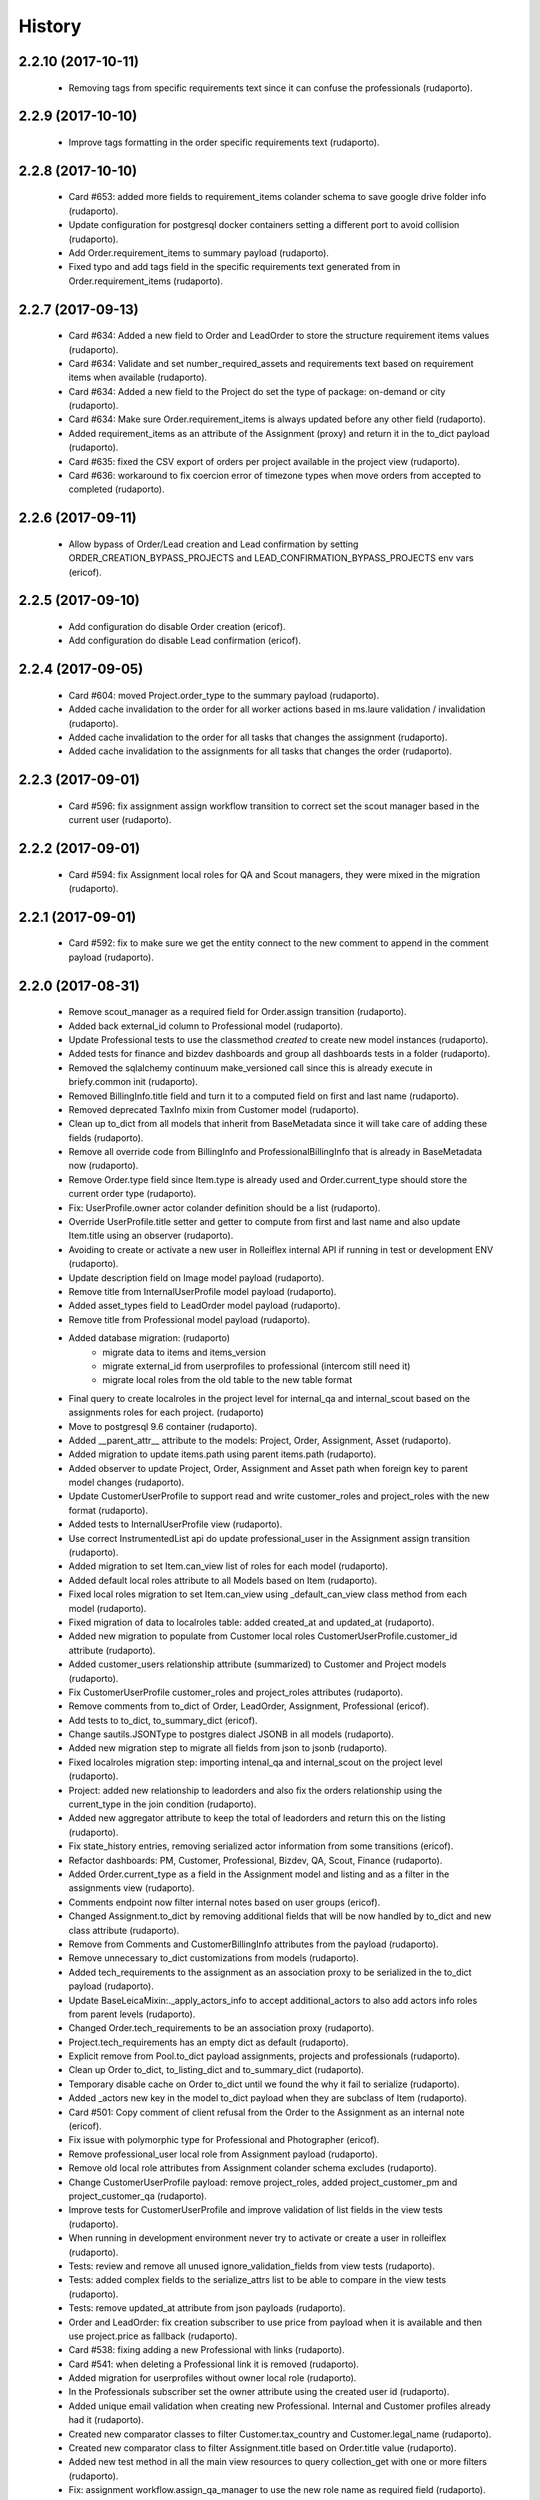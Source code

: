 =======
History
=======

2.2.10 (2017-10-11)
-------------------

    * Removing tags from specific requirements text since it can confuse the professionals (rudaporto).

2.2.9 (2017-10-10)
------------------

    * Improve tags formatting in the order specific requirements text (rudaporto).


2.2.8 (2017-10-10)
------------------

    * Card #653: added more fields to requirement_items colander schema to save google drive folder info (rudaporto).
    * Update configuration for postgresql docker containers setting a different port to avoid collision (rudaporto).
    * Add Order.requirement_items to summary payload (rudaporto).
    * Fixed typo and add tags field in the specific requirements text generated from in Order.requirement_items (rudaporto).


2.2.7 (2017-09-13)
------------------

    * Card #634: Added a new field to Order and LeadOrder to store the structure requirement items values (rudaporto).
    * Card #634: Validate and set number_required_assets and requirements text based on requirement items when available (rudaporto).
    * Card #634: Added a new field to the Project do set the type of package: on-demand or city (rudaporto).
    * Card #634: Make sure Order.requirement_items is always updated before any other field (rudaporto).
    * Added requirement_items as an attribute of the Assignment (proxy) and return it in the to_dict payload (rudaporto).
    * Card #635: fixed the CSV export of orders per project available in the project view (rudaporto).
    * Card #636: workaround to fix coercion error of timezone types when move orders from accepted to completed (rudaporto).

2.2.6 (2017-09-11)
------------------

    * Allow bypass of Order/Lead creation and Lead confirmation by setting ORDER_CREATION_BYPASS_PROJECTS and LEAD_CONFIRMATION_BYPASS_PROJECTS env vars (ericof).

2.2.5 (2017-09-10)
------------------

    * Add configuration do disable Order creation (ericof).
    * Add configuration do disable Lead confirmation (ericof).

2.2.4 (2017-09-05)
------------------
    * Card #604: moved Project.order_type to the summary payload (rudaporto).
    * Added cache invalidation to the order for all worker actions based in ms.laure validation / invalidation (rudaporto).
    * Added cache invalidation to the order for all tasks that changes the assignment (rudaporto).
    * Added cache invalidation to the assignments for all tasks that changes the order (rudaporto).

2.2.3 (2017-09-01)
------------------
    * Card #596: fix assignment assign workflow transition to correct set the scout manager based in the current user (rudaporto).

2.2.2 (2017-09-01)
------------------
    * Card #594: fix Assignment local roles for QA and Scout managers, they were mixed in the migration (rudaporto).

2.2.1 (2017-09-01)
------------------

    * Card #592: fix to make sure we get the entity connect to the new comment to append in the comment payload (rudaporto).

2.2.0 (2017-08-31)
------------------

    * Remove scout_manager as a required field for Order.assign transition (rudaporto).
    * Added back external_id column to Professional model (rudaporto).
    * Update Professional tests to use the classmethod `created` to create new model instances (rudaporto).
    * Added tests for finance and bizdev dashboards and group all dashboards tests in a folder (rudaporto).
    * Removed the sqlalchemy continuum make_versioned call since this is already execute in briefy.common init (rudaporto).
    * Removed BillingInfo.title field and turn it to a computed field on first and last name (rudaporto).
    * Removed deprecated TaxInfo mixin from Customer model (rudaporto).
    * Clean up to_dict from all models that inherit from BaseMetadata since it will take care of adding these fields (rudaporto).
    * Remove all override code from BillingInfo and ProfessionalBillingInfo that is already in BaseMetadata now (rudaporto).
    * Remove Order.type field since Item.type is already used and Order.current_type should store the current order type (rudaporto).
    * Fix: UserProfile.owner actor colander definition should be a list (rudaporto).
    * Override UserProfile.title setter and getter to compute from first and last name and also update Item.title using an observer (rudaporto).
    * Avoiding to create or activate a new user in Rolleiflex internal API if running in test or development ENV (rudaporto).
    * Update description field on Image model payload (rudaporto).
    * Remove title from InternalUserProfile model payload (rudaporto).
    * Added asset_types field to LeadOrder model payload (rudaporto).
    * Remove title from Professional model payload (rudaporto).
    * Added database migration: (rudaporto)
        * migrate data to items and items_version
        * migrate external_id from userprofiles to professional (intercom still need it)
        * migrate local roles from the old table to the new table format
    * Final query to create localroles in the project level for internal_qa and internal_scout based on the assignments roles for each project. (rudaporto)
    * Move to postgresql 9.6 container (rudaporto).
    * Added __parent_attr__ attribute to the models: Project, Order, Assignment, Asset (rudaporto).
    * Added migration to update items.path using parent items.path (rudaporto).
    * Added observer to update Project, Order, Assignment and Asset path when foreign key to parent model changes (rudaporto).
    * Update CustomerUserProfile to support read and write customer_roles and project_roles with the new format (rudaporto).
    * Added tests to InternalUserProfile view (rudaporto).
    * Use correct InstrumentedList api do update professional_user in the Assignment assign transition (rudaporto).
    * Added migration to set Item.can_view list of roles for each model (rudaporto).
    * Added default local roles attribute to all Models based on Item (rudaporto).
    * Fixed local roles migration to set Item.can_view using _default_can_view class method from each model (rudaporto).
    * Fixed migration of data to localroles table: added created_at and updated_at (rudaporto).
    * Added new migration to populate from Customer local roles CustomerUserProfile.customer_id attribute (rudaporto).
    * Added customer_users relationship attribute (summarized) to Customer and Project models (rudaporto).
    * Fix CustomerUserProfile customer_roles and project_roles attributes (rudaporto).
    * Remove comments from to_dict of Order, LeadOrder, Assignment, Professional (ericof).
    * Add tests to to_dict, to_summary_dict (ericof).
    * Change sautils.JSONType to postgres dialect JSONB in all models (rudaporto).
    * Added new migration step to migrate all fields from json to jsonb (rudaporto).
    * Fixed localroles migration step: importing intenal_qa and internal_scout on the project level (rudaporto).
    * Project: added new relationship to leadorders and also fix the orders relationship using the current_type in the join condition (rudaporto).
    * Added new aggregator attribute to keep the total of leadorders and return this on the listing (rudaporto).
    * Fix state_history entries, removing serialized actor information from some transitions (ericof).
    * Refactor dashboards: PM, Customer, Professional, Bizdev, QA, Scout, Finance (rudaporto).
    * Added Order.current_type as a field in the Assignment model and listing and as a filter in the assignments view (rudaporto).
    * Comments endpoint now filter internal notes based on user groups (ericof).
    * Changed Assignment.to_dict by removing additional fields that will be now handled by to_dict and new class attribute (rudaporto).
    * Remove from Comments and CustomerBillingInfo attributes from the payload (rudaporto).
    * Remove unnecessary to_dict customizations from models (rudaporto).
    * Added tech_requirements to the assignment as an association proxy to be serialized in the to_dict payload (rudaporto).
    * Update BaseLeicaMixin:._apply_actors_info to accept additional_actors to also add actors info roles from parent levels (rudaporto).
    * Changed Order.tech_requirements to be an association proxy (rudaporto).
    * Project.tech_requirements has an empty dict as default (rudaporto).
    * Explicit remove from Pool.to_dict payload assignments, projects and professionals (rudaporto).
    * Clean up Order to_dict, to_listing_dict and to_summary_dict (rudaporto).
    * Temporary disable cache on Order to_dict until we found the why it fail to serialize (rudaporto).
    * Added _actors new key in the model to_dict payload when they are subclass of Item (rudaporto).
    * Card #501: Copy comment of client refusal from the Order to the Assignment as an internal note (ericof).
    * Fix issue with polymorphic type for Professional and Photographer (ericof).
    * Remove professional_user local role from Assignment payload (rudaporto).
    * Remove old local role attributes from Assignment colander schema excludes (rudaporto).
    * Change CustomerUserProfile payload: remove project_roles, added project_customer_pm and project_customer_qa (rudaporto).
    * Improve tests for CustomerUserProfile and improve validation of list fields in the view tests (rudaporto).
    * When running in development environment never try to activate or create a user in rolleiflex (rudaporto).
    * Tests: review and remove all unused ignore_validation_fields from view tests (rudaporto).
    * Tests: added complex fields to the serialize_attrs list to be able to compare in the view tests (rudaporto).
    * Tests: remove updated_at attribute from json payloads (rudaporto).
    * Order and LeadOrder: fix creation subscriber to use price from payload when it is available and then use project.price as fallback (rudaporto).
    * Card #538: fixing adding a new Professional with links (rudaporto).
    * Card #541: when deleting a Professional link it is removed (rudaporto).
    * Added migration for userprofiles without owner local role (rudaporto).
    * In the Professionals subscriber set the owner attribute using the created user id (rudaporto).
    * Added unique email validation when creating new Professional. Internal and Customer profiles already had it (rudaporto).
    * Created new comparator classes to filter Customer.tax_country and Customer.legal_name (rudaporto).
    * Created new comparator class to filter Assignment.title based on Order.title value (rudaporto).
    * Added new test method in all the main view resources to query collection_get with one or more filters (rudaporto).
    * Fix: assignment workflow.assign_qa_manager to use the new role name as required field (rudaporto).
    * Tests: remove unused session parameter from test methods signature (rudaporto).
    * Integrate changes on briefy.ws about sqs event not being triggered for creation and update event (rudaporto).
    * New customized to_dict method for Comment created and updated events to add local roles from commented entity instance to the payload (rudaporto).
    * Card #456: added back the finance/delivered dashboard delivered (rudaporto).
    * Card #571: fixed Lead workflow transition remove_confirmation to update current_type to 'leadorder' (rudaporto).
    * Card #573: fixed Order creation to generated and set the correct auto generated slug, aka: Briefy ID (rudaporto).
    * Card #576: make sure a customer user can only see and add orders to projects if: has customer_manager role on customer or has any role on the project (rudaporto).
    * Card #577: it was fixed as a side effect of the #576 (rudaporto).
    * Fixed permission filter for customer orders dashboards (rudaporto).
    * Remove unnecessary customization in the Project model methods: to_listing_dict, to_summary_dict and to_dict (rudaporto).
    * Change the query to compute total_orders and total_leadorders (rudaporto).
    * Review list of fields to be serialized in Professional, Assignment, Order and Project (rudaporto).
    * Fix all to_dict methods so now they can be cached without pickle errors (rudaporto).
    * Card #582: fix assignment slug creation based on the order slug (rudaporto).
    * Card #583: fix leadorder confirm transition to create a new assignment only if there is no one (rudaporto).
    * Card #590: fixed total of orders / leads in the dashboards for customer, bizdev, pm and finance (rudaporto).
    * Card #585: improve performance of leads dashboard (rudaporto).

2.1.36 (2017-08-06)
-------------------

    * Card #519: Return profile information when billing info is not available (ericof).

2.1.35 (2017-08-04)
-------------------

    * Card #519: Add first_name and last_name columns to professional export (ericof).

2.1.34 (2017-07-31)
-------------------

    * Card #497: Fix issue with leads confirmation when Project.leadorder-confirmationfields is null (ericof).

2.1.33 (2017-07-28)
-------------------

    * Change python3 container to 1.4.2 and add pylibmc as dependency (rudaporto).
    * Card #484: Leads can be confirmed without adding availability (ericof).


2.1.32 (2017-07-25)
-------------------

    * Card #469: Add additional charges to Order (ericof).

2.1.31 (2017-07-24)
-------------------

    * Card #482: Serialize initial_password after creation of an user on rolleiflex (ericof).

2.1.30 (2017-07-20)
-------------------

    * Card #478: Order and Assignment late_first_submission custom filter should include machine rejected sets that were never rejected by QA (rudaporto).

2.1.29 (2017-07-20)
-------------------

    * Card #476: Order subscriber for workflow transition remove_schedule should also including assignment in awaiting_assets state (rudaporto).

2.1.28 (2017-07-19)
-------------------

    * New task to notify professionals about Assignments with late submissions (rudaporto).
    * New task to notify professionals before shooting (rudaporto).
    * Card #462: two new _custom_filter for assignment endpoint: late_first_submission and late_re_submission (rudaporto).
    * Card #462: two new _custom_filter for order endpoint: late_first_submission and late_re_submission (rudaporto).
    * Increase testing coverage for the package (ericof).
    * Fix documentation generation (ericof).
    * Added upper limit number of days to notify about late submission (rudaporto).
    * Added flags to enable before shooting and late submission notification tasks (default False) (rudaporto).



2.1.27 (2017-07-12)
-------------------

    * Fixed Assignments report to return the category from the order (rudaporto).
    * Making sure that Order.actual_order_price is corrected updated after Order creation (rudaporto).

2.1.26 (2017-07-04)
-------------------

    * Card #448: Give Support users permission to remove availability from Orders in Received state (ericof).

2.1.25 (2017-07-03)
-------------------

    * Card #434: Make sure Professional user has ownership over its profile (ericof).
    * Card #436: Conditional add order per project (ericof).
    * Fix /pools/{id}/history endpoint access (ericof).

2.1.24 (2017-06-29)
-------------------

    * Fix incorrect endpoint integration between Leica and Rolleiflex (ericof).

2.1.23 (2017-06-28)
-------------------

    * Fix listing assignments per Professional (ericof).

2.1.22 (2017-06-28)
-------------------

    * Card #438: Fix search assignments by project title (ericof).

2.1.21 (2017-06-26)
-------------------

    * Card #391: Implement new finance reports (ericof).

2.1.20 (2017-06-20)
-------------------

    * Added history endpoint for all first level models (rudaporto).
    * Refactor to user VersionsService base class from briefy.ws for Versions endpoints (rudaporto).
    * Added versions endpoint for all first level models with versions support (rudaporto).
    * Card #413: Remove state_history from listing and view serialisations (ericof).
    * Card #407: Sync between Leica User Profiles and Rolleiflex accounts (ericof).
    * Refactor workflows to be inside packages (ericof).

2.1.19 (2017-06-12)
-------------------

    * Card #282: Allow filtering Order/LeadOrder by type on /orders endpoint (ericof).
    * Card #196: Migrate Delivery Hero project Orders to LeadOrders (ericof).
    * Card #197: Migrate Agoda project Orders to LeadOrders (ericof).
    * Card #358: Set Agoda and Delivery Hero projects to order_type = 'leadorder' (ericof).
    * Card #283: New dashboard for customer: Leads (ericof).
    * Card #364: Fix leadorder confirm workflow transition to only create the assignment after creation (rudaporto).
    * Add new related filter to CustomerProfileService to be able to filter by customer or project (rudaporto).
    * Card #368: CustomerUserProfile.project_roles setter now correct remove or add projects based on the received list (rudaporto).
    * Card #231: Add Actual Order Price field to Order and LeadOrder(ericof).
    * Card #231: Add Actual Order Price to finance export (ericof).
    * Card #378: Fix serialization of an Assignment if set_type is None (ericof).
    * Integrate change in briefy.common to log when we create the cache region (rudaporto).
    * Card #377: Add Leads dashboard to PM (ericof).
    * Card #392: Remove dependencies to briefy.knack (ericof).


2.1.18 (2017-06-02)
-------------------

    * Card #385: fix order location field in the order payload after order creation (rudaporto).
    * Fix: professionals view tests now have a proper main_location in the original payload (rudaporto).
    * Fix: professionals main_location update test now is really updating the existing location (rudaporto).
    * Fix: professional to_dict to never return 'assets' and 'assignments' collections (rudaporto).


2.1.17 (2017-05-24)
-------------------

    * Card #362: add a comment to Order after workflow 'accept' transition using transition message (rudaporto).

2.1.16 (2017-05-24)
-------------------

    * Card #47: order.schedule_datetime should be in the payload after schedule transition (rudaporto).

2.1.15 (2017-05-22)
-------------------

    * Card #355: block approve from post processing when there is no archive url (rudaporto).

2.1.14 (2017-05-19)
-------------------

    * Card #338: fixed leica worker failure when assets were not copied but order should be moved back to delivered (rudaporto).

2.1.13 (2017-05-18)
-------------------

    * Added cache layer using briefy.common.cache utility (Project, Order, Assignment) to_listing_dict, to_summary and to_dict (rudaporto).
    * Configure default cache backend to redis (docker container also) and added invalidation in model creation and updated events (rudaporto).
    * Update Project, Order, Assignment to_dict signature to follow the original one (rudaporto).
    * Make sure we do not return Enum instances in the to_dict (always return the str value) (rudaporto).
    * Added a global config to easy switch off the cache system (rudaporto).
    * Fix: price_currency field was mistyped in Order.__summary_attributes__ (rudaporto).
    * Added location to Order.__summary_attributes__ (rudaporto).
    * Changed the way we get the last Order assignment in Order.to_dict (rudaporto).
    * Added update events to Project, Order and Assignment workflow (rudaporto).
    * Improve logging on function safe_workflow_trigger_transitions (rudaporto).
    * Added new subscriber for CommentCreatedEvent to invalidate Comment.entity after comment creation (rudaporto).
    * Fix: function create_new_assignment_from_order now send id in the payload and append new assignment in the Order.assignments (rudaporto).
    * Added invalidation in all tasks and worker actions after update objects since some events will not be fired without a request (rudaporto).
    * Implement Order.workflow.edit_location transition (rudaporto).
    * New model type: LeadOrder (rudaporto).
    * New field for Project to set the type of order the project will use: order or leadorder (rudaporto).
    * Change in the /orders endpoint to create Order or LeadOrder based in the Project setting (rudaporto).
    * New unittest to cover all transitions for the OrderWorkflow and fixes to permissions (rudaporto).
    * New unittest for LeadOrder model and transitions (rudaporto).
    * New unittest for LeadOrder view (/orders with different project) (rudaporto).
    * Documentation small fixes and new document for LeadOrder type (rudaporto).
    * Refactor Order workflow and subscribers to use order.assingmnets[-1] and not order.assignment (rudaporto).
    * New leadorder subscriber module to handle LeadOrder created, updated and workflow transitions (rudaporto).
    * Aded script to export professionals to a spreadsheet file (jsbueno).
    * Card #272: Add asset_types to Project, Order, Assignment (ericof).
    * Card #67: Add Comment support to Professional profile (ericof).
    * Change LeadOrder workflow to only create the assignment when the LeadOrder is confirmed (rudaporto).
    * Improve LeadOrder model unittests (rudaporto).
    * Card #273: Added new state to Assignment: post_processing (rudaporto).
    * Card #273: Added new transitions to move to and back in_qa to post_processing and to approve from post_processing (rudaporto).
    * Reclassify Report views to be marked as background tasks in newrelic agent (rudaporto).
    * Card #286: Added remove_confirmation transition to LeadOrder workflow (rudaporto).
    * Card #300: Enable Workflow transitions for CustomerUserProfile and BriefyUserProfile (ericof).
    * Card #293: Set asset_types value using Project value when adding new Order, LeadOrder and new Assignments (rudaoporto).
    * Support group also can move a Professional to deleted state (ericof).
    * Return asset_type on Project summary (ericof).
    * Card #302 Fix: Assignment duplication when create a new Order (rudaporto).
    * Card #322: Update leica worker to process delivery or archive not necessary to both at same time (rudaporto).
    * Adding event handlers to leica work to deal with messages from ms.laure post processing copying (rudaporto).
    * Card #330: fixed (briefy.ws) bug were unassign an Order will create a new assignment without submit transition (rudaporto).
    * Card #336: fixed leica worker approve_assignment action was not moving order from in_qa to delivered when copy did not happen (rudaporto).

2.1.12 (2017-04-28)
-------------------

    * Fix: new script remove the last transition from two orders and respective assignments (rudaporto).

2.1.11 (2017-04-28)
-------------------

    * Fix: Order.delivery field now has the correct colander type definition (rudaporto).

2.1.10 (2017-04-26)
-------------------

    * Card #263: New Projects will have default delivery config and update config in all current Projects (rudaporto).

2.1.9 (2017-04-25)
------------------

    * Card #260: Fix Google drive delivery and archive configuration in all Delivery Hero Projects (rudaporto).

2.1.8 (2017-04-21)
------------------

    * Usage of octopus.checkstyle for Flake8 (ericof).
    * Card #151: Added support groups to Order workflow edit_payout and compensation (rudaporto).
    * Upgrade packages: pyramid to 1.8.3 and cornice to 2.4.0 (rudaporto).
    * Pined briefy.common and briefy.ws to stable releases 2.0.0 (rudaporto).

2.1.7 (2017-04-19)
------------------

    * Card #142: Trigger events on Tasks execution (ericof).
    * Card #243 and #244: added new column to store a number of refuse transitions order and assignment have  (rudaporto).
    * Card #214: fix Orders and Assignments without scout manager (rudaporto).
    * Update the Dockerfile to use python 3.6.1 container and updated packages (rudaporto/ericof).

2.1.6 (2017-04-13)
------------------

    * New column added to orders.csv exported from finance_csv_export: delivery_sftp_link (rudaporto).
    * Fix: retract_rejection transition now also move Order to in_qa if still scheduled (rudaporto).

2.1.5 (2017-04-11)
------------------

    * Card #237: fix failure when try to view a cancelled Order (rudaporto).
    * Card #73: fix transition Assignment.workflow.assign to set the scout_manager (Order and Assignment) properly (rudaporto).
    * Card #230: Order.workflow.perm_reject now understand a special value ('null') for reason_additional_compensation that sets to None the value and also sets to zero (0) the additional_compensation of the old assignment (rudaporto).
    * Card #49: Update the comment rule when remove_schedule transition is executed from Assignment and Order (rudaporto).
    * Card #241: move helper functions to fix permissions from scripts to briefy.leica and add fix for Delivery Hero (rudaporto).
    * Card #114: scheduling_issues transition now requires an additional_message field that will be concatenated with the message field (rudaporto).

2.1.4 (2017-04-06)
------------------

    * Card #215: new script to export all transition history of Orders to a tsv file (rudaporto).
    * Card #218: default value for empty submission_path in the Assignment must be None (rudaporto).

2.1.3 (2017-04-05)
------------------

    * Card #184: new script to add missing transitions to Order and Assignments using Ophelie's data set (rudaporto).
    * Card #136: improve perm_refuse workflow transition of Order to create an internal note (Order) and complete the Assignment (rudaporto).

2.1.2 (2017-03-31)
------------------

    * Card #62: Order and Assignment comments for Unassign, Re-assign, New shoot and Re-shoot should be internal only (rudaporto).
    * Card #170: update new_shoot transition adding payout fields to be updated in the old assignment before complete (rudaporto).
    * Card #41: added new Order transition perm_reject to reject the assignment and create a new shoot for the Order (rudaporto).
    * Card #171: improve and fix Order reshoot transition do update payout values on the old assignment and copy old values to the new assignment (rudaporto).
    * Card #167: improve Assignment workflow transition retract_rejection to move from Awaiting Assets to In QA without resubmit (rudaporto).
    * Card #41: update Assignment perm_reject transition and subscriber since it will be now called only from the Order workflow (rudaporto).
    * Remove payout_currency from Order transitions new_shoot, perm_reject and reshoot (rudaporto).
    * When transitioning perm_reject or completed are executed on the Assignment, make sure that only create a comment to the creative if the user id a PM (rudaporto).

2.1.1 (2017-03-29)
------------------

    * Fix: remove_availability transition now create a new assignment before cancel the old one (rudaporto).
    * Fix: when QA approve a set, creative comment was not being created as a comment in the Assignment (rudaporto).
    * Card #132: Added new _custom_filter to Orders endpoint to be used by the 'Deliveries' tab in customer interface (rudaporto).
    * Card #128: New dashboard for Customer and PM: delivered (rudaporto).
    * Fix: perm_rejected transitions to edit payout and edit compensation typo in definition (rudaporto).
    * Card #155: Update All Orders dashboard for PM, Customer and Bizdev (rudaporto).
    * Card #157: Update Orders export csv with new label for each workflow state (rudaporto).

2.1.0 (2017-03-26)
------------------

    * New model: ProfessionalBillingInfo (ericof).
    * New endpoint: /billing_info/professionals/{id} (ericof).
    * New model: CustomerBillingInfo (ericof).
    * New endpoint: /billing_info/customers/{id} (ericof).
    * On Order creation set order price based on project default value (ericof).
    * UserProfile: Add field to handle messenger info (ericof).
    * Project: Change colander typ of tech_requirements and delivery to JSONType, thus allowing update from the frontend (ericof).
    * Assignment: to_dict serialization includes Project delivery information (jsbueno).
    * Documentation: Add new models, split database into 3 topics (ericof).


2.0.31 (2017-03-22)
-------------------

    * Assignment: PM and Scouters can schedule and re-schedule assignments in the past (ericof).


2.0.30 (2017-03-19)
-------------------

    * New endpoint to manage BriefyUserProfile (ericof).
    * Return internal and company name on listings for UserProfile classes (ericof).
    * Fix: Bug when activating a BriefyUserProfile (ericof).

2.0.29 (2017-03-16)
-------------------

    * Fix: Worker, on approve_assignment action, was not transitioning Orders that were nt copied on Ms.Laure (ericof).


2.0.28 (2017-03-15)
-------------------

    * Fix: Assignment was ignoring approve transition when updating customer_approval_date (ericof).
    * Feature: Internal endpoints /ms.ophelie/orders /ms.ophelie/assignments return the CSV report to be consumed by ms.ophelie (ericof).


2.0.27 (2017-03-10)
-------------------

    * Implemented script to fix assginments with shoot time in the past and stucked in the assigned state (rudaporto).
    * Update documentation with database backup and restore and how to execute agoda delivery sftp procedure (rudaporto).


2.0.26 (2017-03-08)
-------------------

    * Finance export: Added submission date (first) column to Assignment export (rudaporto).
    * Finance export: change file format of Order and Assignment to use tab delimiter (rudaporto).
    * Added oneshot script to update gdrive delivery links for Agoda orders using slack history file (rudaporto).


2.0.25 (2017-03-06)
-------------------

    * Change the default Project.availability_window to 6 days (rudaporto).
    * Update finance report to have the option to export Order customer comments (rudaporto).
    * When remove availability dates, keep copy the payout from the old assignment to the new (rudaporto).
    * Fix: Order transition set_availability from assigned to assigned was wrong defined (rudaporto).
    * Update availability dates validation to be change the availability window to zero when the user is PM (rudaporto).


2.0.24 (2017-03-01)
-------------------

    * Validate availability dates using Project.availability_window (days) value (rudaporto).

2.0.23 (2017-02-28)
-------------------

    * Fix: when new assignment is created also copy project_managers local role from the order (rudaporto).
    * Fix: when new assignment is created make sure set type will be 'new' (rudaporto).

2.0.22 (2017-02-28)
-------------------

    * New task to move orders from delivery do completed (rudaporto).
    * Review Order accept workflow transition and guard (rudaporto).
    * Change Order cancel workflow transition to using the cancellation window from Project (rudaporto).
    * Update default values for new Project: cancellation_window=1, availability_window=7, approval_window=5 (rudaporto).
    * Update Project.approval_windows docs: value should be business days (rudaporto).
    * New script (finance_csv_export.py) in tools to export all orders and assignments to the invoice system (rudaporto).


2.0.21 (2017-02-27)
-------------------

    * Fix: fields map overwrite cause Assignment.professional_user not being set. (rudaporto).
    * Added new config SCHEDULE_DAYS_LIMIT to easy change the number of days before schedule (rudaporto).

2.0.20 (2017-02-25)
-------------------

    * Added Assignment.delivery as a listing attribute (rudaporto).


2.0.19 (2017-02-24)
-------------------

    * New release to update briefy.common (rudaporto).


2.0.18 (2017-02-24)
-------------------

    * Added Order.customer_order_id to summary attributes, ms.laure needs on the payload of Assignment (rudaporto).

2.0.17 (2017-02-24)
-------------------

    * Created new script to setup demo data for Booking.com visit (rudaporto).
    * Make ProfileUser email unique field (rudaporto).
    * Added new validator to check if UserProfile or CustomerUserProfile email already in use (rudaporto).
    * Added delivery and delivery_date to the Order summary attributes (rudaporto).


2.0.16 (2017-02-22)
-------------------

    * Scouters can approve a new Creative (ericof).

2.0.15 (2017-02-22)
-------------------

    * Fix Order.location edit: added order_id to OrderLocation summary fields (rudaporto).

2.0.14 (2017-02-22)
-------------------

    * Machine validation: Create comment only when the set is invalidated (ericof).
    * Machine validation: Transition/Comment on invalidation should use complete feedback (ericof).
    * Remove Assignment._timezone_observer. Order will take care of update assignment.timezone (rudaporto).
    * Fix circular serialization: Order.location will be serialized as summary in the Order and Assignment (rudaporto).
    * Improve Assignment serialization: Assignment.order will ber serialized as summary (rudaporto).
    * Fix OrderLocation edit. Fixed by Removing Assignment._timezone_observer and fix Order.location circular serialization (rudaporto).
    * Set Scout Manager on Order and Assignment (ericof).
    * Add assign_pool transition to the list of transitions to be considered when updating the assignment_date (ericof).

2.0.13 (2017-02-21)
-------------------

    * Improve Assignment.location relationshi: simplify secondary parameter (rudaporto).
    * Excludes from colander schema generation OrderLocation.assignments attribute (rudaporto).
    * Excludes from to_dict serialisation Assignment.active_order attribute (rudaporto).
    * Update .gitignore to avoid deploy failures (rudaporto).
    * Added pool (summary) attribute to the Assignment listing (rudaporto).

2.0.12 (2017-02-21)
-------------------

    * Fix: Avoid try to do the delivery transition if Order already delivered (rudaporto).

2.0.11 (2017-02-21)
-------------------

    * Fix: Order tech requirement was reporting incorrect values from project (ericof).
    * Fix transaction and database configuration on tasks worker (rudaporto).

2.0.10 (2017-02-20)
-------------------

    * Added new log module to handle special loggers creation and adjust worker and tasks to use new loggers (rudaporto).

2.0.9 (2017-02-20)
------------------
    * Create leica_tasks main script and two tasks: publish to pool and move to awainting assets (rudaporto).


2.0.8 (2017-02-20)
------------------

    * Order: Add timezone attribute (ericof).
    * Order: Add scheduled_datetime, deliver_date, last_deliver_date, accept_date (ericof).
    * Order: Add script to update computed dates (ericof).
    * Add project pool_id attribute (ericof).
    * Add project delivery info attribute (ericof).
    * Script to move assignments from scheduled to awaiting assets (rudaporto).
    * Script to move assignments to the Pool (rudaporto).
    * Update worker approve_assignment action to execute the Order workflow delivery transition (rudaporto)
    * Add Orders by Project report to customers (ericof).
    * Return scheduled_datetime in order listings (ericof).

2.0.7 (2017-02-17)
------------------

    * Script to update all Agoda orders with original latitude and longitude from Agoda spreadsheets (rudaporto).


2.0.6 (2017-02-16)
------------------

    * Fix Order.to_dict to avoid failure when there is no active Assignment (rudaporto).
    * Leica Worker: Support handling ignored assignments (ericof).
    * Improve new assignment creation function to also receive the old assignment (rudaporto).
    * Change unassign and reshoot transition create a new assignment before cancel or complete the old one (rudaporto).
    * Cancel an Assignment will always set payout_value to zero (rudaporto).
    * Change newrelic config to ignore pyramid.httpexceptions:HTTPForbidden exceptions (rudaporto).
    * Change can_cancel logic for Order and Assignment (rudaporto).
    * Remove Assignment.scheduled_datetime when it's cancelled (rudaporto).


2.0.5 (2017-02-15)
------------------

    * Update and merge all Leica fixes in the worker (rudaporto).
    * Fix Leica worker (jsbueno).

2.0.4 (2017-02-15)
------------------

    * Split workflows for Briefy and Customer profiles (ericof).
    * Fix Submission Date calculation on Assignment (ericof).
    * Expose initial password on UserProfile creation (ericof).
    * Set timezone on new and updated OrderLocations (ericof).
    * Improve Order to_dict to add actors info to the current Assignment (rudaporto).
    * Improve LeicaBriefyRoles._apply_actors_info to also accept another instance object and not use self (rudaporto).
    * Improve Professional and Assignment summary attributes (rudaporto).
    * Fix remove_availability transition: now the new assignment is created after cancel the old one (rudaporto).
    * Change Assignment assign transition to require payout currency, value and travel expenses (rudaporto).
    * Change remove availability to create the assignment inside the transition (rudaporto).
    * Scout dashboard now support links on projects (ericof).
    * Added payout value and currency and travel expenses to the summary attributes (rudaporto).
    * Create new assignment function can now copy the payout value, currency and travel expenses (rudaporto).
    * Update reshoot to receive all payout value, currency and travel expenses and use it to assign the new assignment (rudaporto).
    * Update new shoot to use the new option to copy payout values from the old shoot (rudaporto).


2.0.3 (2017-02-14)
------------------

    * Fix add creative with portfolio link (rudaporto).
    * Split workflows for Briefy and Customer profiles (ericof).

2.0.2 (2017-02-14)
------------------

    * Fix primary key of dashboard declarative models (rudaporto).

2.0.1 (2017-02-14)
------------------

    * Added timezone attribute to Assignment summary and fix the timezone property (rudaporto).
 

2.0.0 (2017-02-13)
------------------
     * Remove foreign key from jobs to professional. (rudaporto)
     * Add logging with logstash to this package. (ericof)
     * LEICA-60: Move image file on Asset creation or update. (ericof)
     * Fix _update_job_on_knack. (rudaporto)
     * Change role to group in the Asset and Job workflows. (rudaporto)
     * Integrate workflow fix in briefy.common. (rudaporto)
     * BODY-62: Implement pagination. (ericof)
     * LEICA-63: Improve workflows. (ericof)
     * LEICA-09: Improve Customers, Projects and Jobs import. Add service to run the import by API call. (rudaporto)
     * LEICA-69: Create new endpoints to sync with knack individual records. (rudaporto)
     * LEICA-70: New endpoint to log requests from knack. (rudaporto)
     * Moved import/sync endpoints path to reside inside /knack namespace. (rudaporto)
     * LEICA-74: Backport image validation code from Ms. Laure. (ericof)
     * Integrate HEAD method improvements of briefy.ws. (rudaporto)
     * Use last version of Briefy.ws. (aivuk)
     * Configure job service to allow filter and sort usign Project.title. (aivuk)
     * LEICA-73: Document Leica data models and improve fields/relationships (ericof)
     * LEICA-61: Merge from AGFA. (ericof)
     * LEICA-95: Update Professional model (merge from AGFA). (ericof)
     * LEICA-71: Add "Extra Compensation" Field to Jobs. (ericof)
     * LEICA-92: Update Job model. (ericof)
     * LEICA-93: Update Customer model. (ericof)
     * LEICA-94: Update Project model. (ericof)
     * Update models, migration and tests (rudaporto).
     * Sync JobOrder (Location, Assignment, Comment) and Photographer(working locations) (rudaporto).
     * New sync code to update brief_id in all profiles objects in knack (rudaporto).
     * New mixin for LeicaRoles and mixins for local roles of Customer, Project, Order and Assignment (rudaporto).
     * Improve sync classes to get roles from the knack obj, convert to rolleiflex id and add as local role (rudaporto).
     * Some minor improvents to import more phone numbers from Photographers (rudaporto).
     * BODY-91: Remove all load strategy with lazy="joined" (rudaporto).
     * Fix Project __actors__, listing, and summary fields (rudaporto).
     * Improve sync to parse phone numbers for the JobOrder contact (rudaporto).
     * Create new column_property attributes using subquery to easy filter JobAssignment by some JobOrder attributes (rudaporto).
     * Fix: upgrade s3transfer from 1.1.2 to 0.1.10 to fix conflict version with boto libs (rudaporto).
     * Update all Leica local roles to use new relationship and association_proxy attributes (rudaporto).
     * Update sync to the new association_proxy attributes (rudaporto).
     * Update JobAssignment sync to create local role also for the professional (rudaporto)
     * LEICA-120: include additional fields from JobOrder to JobAssignment and expose then in /jobs search (rudaporto).
     * Update Professional and JobLocation summary fields (rudaporto).
     * Small fixes in the sync classes (rudaporto).
     * Change default LeicaRolesMixin association_proxy to return only a single element: this enable filter by the user ID. (rudaporto)
     * Add all local role association_proxy fields as filter_related_fields to be searchable on the views using the user ID. (rudaporto)
     * Improve Customer model with new relationships that return business and billing addres as a attribute and expose then in the payload (rudaporto).
     * Improve CustomerContact model defining summary and listing attributes (rudaporto).
     * Remove transaction manager and control commit manually in the import / sync classes and remove (rudaporto).
     * Change migration to new address format from briefy.common (rudaporto).
     * Update summary attributes for job location, professional and professional location (rudaporto).
     * Update additional fielter fields for jobs, order, professional and projects views (rudaporto).
     * Change field locations to location on JobOrder since for now we just have one location (rudaporto).
     * New attribute (relationship uselist=False) on professional model: main_location (rudaporto).
     * Customized to_dict and to_liting_dict on professional model (rudaporto).
     * Change number_of_assets Order field to number_required_assets (rudaporto).
     * Update import to generate the Order slug from the knack.job_id (internal) (rdaporto).
     * Remove the last lazy='joined' to improve listing latency (rudaporto).
     * Added new field set_type to show and filter different types of sets in QA (rudaporto).
     * Refactory _summarize_relationships and also insert it in the default to_dict and to_listing_dict (rudaporto).
     * Update import Job to populate set_type and also added set_type to the JobAssignment listing (rudaporto).
     * Fix slug generation when import form knack (rudaporto).
     * Added new field slug in the JobAssingmnet and update db migration and import from knack (rudaporto).
     * New function that use the insert context to create JobAssigmnet slug from the JobOrder slug (rudaporto).
     * Added database models: Pool and ProfessionalsInPool (association model between Pool and Professional) (rudaporto).
     * Basic workflow for a Pool model (rudaporto).
     * Added new ForeignKey pool_id (nullable=True) in JobAssignment model to link an JobAssignment to a Pool (rudaporto).
     * Added resource view /pools to manage JobPools (rudaporto).
     * Update database fixtures to support composed primary keys (rudaporto).
     * Add Pool sync/import script and classes (rudaporto).
     * Fix Pool and Professional association relationships and update tests (rudaporto).
     * Update initial database migration script with all model changes (rudaporto).
     * LEICA-128: Refactor Job classes names following the changes as Assignment or Order (rudaporto).
     * LEICA-132: Add new fields to Pool and fix Professionls in Pool import. Add pool attribute to Assignment list and filter (rudaporto).
     * LEICA-133: Added Scouting Dashboard endpoints (rudaporto).
     * LEICA-134: Added QA Dashboard endpoints (rudaporto).
     * LEICA-135: Added Professional and Customer Dashboard endpoints (rudaporto).
     * Add new field for Professional: accept_travel (boolean) (rudaporto).
     * Remove all binary=false from UUID fields (rudaporto).
     * Adjust users sync to update Knack Profile.briefy_id if not equal to same user.briefy_id in Rolleiflex (rudaporto).
     * New descriptor to help set and get from unary relationships like Order.location (rudaporto).
     * Review __raw_acl__ attribute on all models (rudaporto).
     * Improve import to set permissions for each local role imported (rudaporto).
     * New base class to test dashboard views and test cases for all implemented dashboards: QA, Scout, Professional, Customer (rudaporto).
     * Change customer and professional dashboard queries and implement default_filter (view) to add parameters to the query (rudaporto).
     * Update Comments model to accept author_role, to_role and internal attributes (rudaporto).
     * Create new model UserProfile and change Professional model to use it as base class (rudaporto).
     * Refactor classes that uses ContactInfoMixin to use version from briefy.common (rudaporto).
     * Implement user profile basic information import from knack (rudaporto).
     * Update JobSync to import all comments using the new Comment format (rudaporto).
     * Create new functions to add user info to state_history and to get user info now from UserProfile model (rudaporto).
     * Added Order.assignment relationshit to return the last active Assignment of one Order (rudaporto).
     * Pin pyramid to version 1.7.3 (rudaporto).
     * Integrate briefy.common change on Timestamp.update_at (rudaporto).
     * Implement default filter for the Assignment that uses _custom_filter parameter to show Assignments avaiable in the Professional Pool.
     * Set AssignmentWorkflowService.enble_secutiry = False. Apply filter avoid Professional do self_assign one Assignment (rudaporto).
     * Improve Assingment workflow to set professional_user local role when self_assign or assign (rudaporto).
     * Improve LeicaBriefyRoles mixin: association proxy factory now can receive the list of permission to create the local role. (rudaporto).



1.1.0 (2016-10-04)
------------------
    * BODY-53: Additional metadata from image (ericof).
    * LEICA-50: Add custom resource event types for models: customer, comments, project. (rudaporto)
    * Integrate new fixes on briefy.ws. (rudaporto)
    * Deploy to update briefy.ws. (rudaporto)
    * LEICA-56: New service to return delivery info for a job. (rudaporto)
    * LEICA-58: Update Knack on job approval and rejection. (ericof)
    * LEICA-47: Machine checking of assets. (ericof)
    * Change to use gunicorn as wsgi service. (rudaporto)

1.0.0 (2016-09-27)
------------------
    * LEICA-24: Clean up Job and Project models. (rudaporto)
    * Add Metadata and Briefy Roles mixins to Job and Project. (rudaporto)
    * LEICA-23: Add new Customer model and link to Project. (rudaporto)
    * Update all postman tests and add into the project. (rudaporto)
    * Recreate initial alembic migrations. (rudaporto)
    * Update all tests and test data to fit the changes in the models. (rudaporto)
    * LEICA-29: Add initial custom route factory for each model except JobLocation. (rudaporto)
    * LEICA-38: Add uploaded_by to Asset (ericof).
    * BODY-31: fixed briefy.ws issue. (rudaporto)
    * LEICA-30: return comments list on the result payload of Jobs and Assets. (rudaporto)
    * LEICA-31: Run asset.update_metada() method every time afeter asset model instance change. (rudaporto)
    * LEICA-35: After Asset creation it will be automatic transitioned to pending state. (rudaporto)
    * LEICA-28: Improve models to import data from knack. (jsbueno) (rudaporto)
    * LEICA-36: Create events for Asset model instance lifecycle (POST, PUT, GET, DELETE) (rudaporto)
    * BODY-45: Integrate briefy.ws fix. (rudaporto)
    * BODY-40: Integrated briefy.common fix. (rudaporto)
    * LEICA-42: Register sqlalchemy workflow context handlers for all models. (rudaporto)
    * Speed up asset view tests by mocking calls to briefy-thumbor. (ericof)
    * LEICA-37: Add versioning to Assets. (ericof)
    * LEICA-44: After JOB creation automaticaly transition to in_qa state. (rudaporto)
    * LEICA-45: Review asset workflow: rename rejected to edit and discarded to rejected. (rudaporto)
    * LEICA-28: Adds knack_import script to fetch Knack JOB and Project data into the local database
    * BODY-49: Integrate fix from briefy.ws. (rudaporto)
    * LEICA-46: Update user_id data on all fields to user info map when object is serialized. (rudaporto)
    * Integrate briefy.ws fixes for workflow endpoint POST with empty message attribute on body. (rudaporto)
    * BODY-52: (hotfix) Quote filename for thumbor image signature. (ericof)

